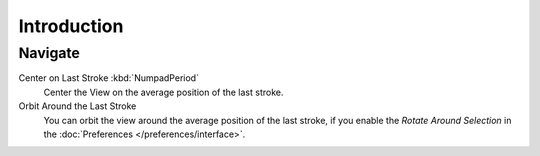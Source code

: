
************
Introduction
************

Navigate
========

Center on Last Stroke :kbd:`NumpadPeriod`
   Center the View on the average position of the last stroke.
Orbit Around the Last Stroke
   You can orbit the view around the average position of the last stroke,
   if you enable the *Rotate Around Selection* in the :doc:`Preferences </preferences/interface>`.
